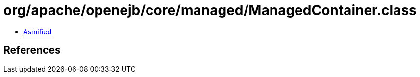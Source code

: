 = org/apache/openejb/core/managed/ManagedContainer.class

 - link:ManagedContainer-asmified.java[Asmified]

== References


